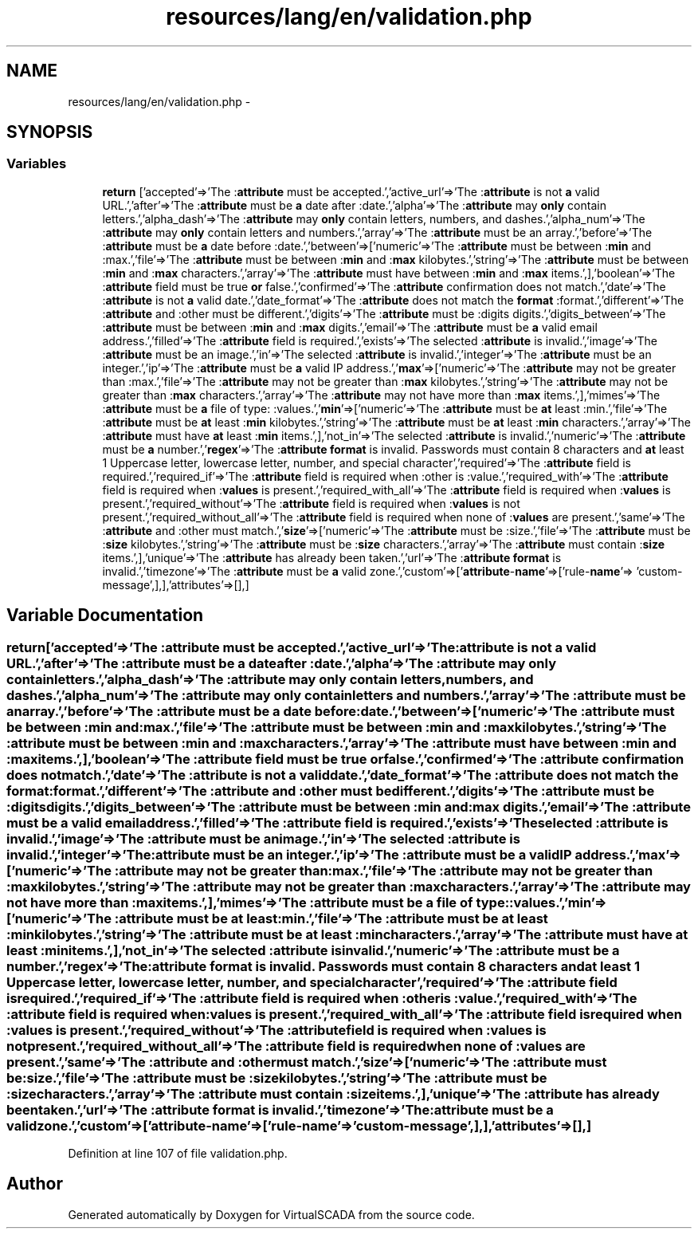 .TH "resources/lang/en/validation.php" 3 "Tue Apr 14 2015" "Version 1.0" "VirtualSCADA" \" -*- nroff -*-
.ad l
.nh
.SH NAME
resources/lang/en/validation.php \- 
.SH SYNOPSIS
.br
.PP
.SS "Variables"

.in +1c
.ti -1c
.RI "\fBreturn\fP ['accepted'=>'The :\fBattribute\fP must be accepted\&.','active_url'=>'The :\fBattribute\fP is not \fBa\fP valid URL\&.','after'=>'The :\fBattribute\fP must be \fBa\fP date after :date\&.','alpha'=>'The :\fBattribute\fP may \fBonly\fP contain letters\&.','alpha_dash'=>'The :\fBattribute\fP may \fBonly\fP contain letters, numbers, and dashes\&.','alpha_num'=>'The :\fBattribute\fP may \fBonly\fP contain letters and numbers\&.','array'=>'The :\fBattribute\fP must be an array\&.','before'=>'The :\fBattribute\fP must be \fBa\fP date before :date\&.','between'=>['numeric'=>'The :\fBattribute\fP must be between :\fBmin\fP and :max\&.','file'=>'The :\fBattribute\fP must be between :\fBmin\fP and :\fBmax\fP kilobytes\&.','string'=>'The :\fBattribute\fP must be between :\fBmin\fP and :\fBmax\fP characters\&.','array'=>'The :\fBattribute\fP must have between :\fBmin\fP and :\fBmax\fP items\&.',],'boolean'=>'The :\fBattribute\fP field must be true \fBor\fP false\&.','confirmed'=>'The :\fBattribute\fP confirmation does not match\&.','date'=>'The :\fBattribute\fP is not \fBa\fP valid date\&.','date_format'=>'The :\fBattribute\fP does not match the \fBformat\fP :format\&.','different'=>'The :\fBattribute\fP and :other must be different\&.','digits'=>'The :\fBattribute\fP must be :digits digits\&.','digits_between'=>'The :\fBattribute\fP must be between :\fBmin\fP and :\fBmax\fP digits\&.','email'=>'The :\fBattribute\fP must be \fBa\fP valid email address\&.','filled'=>'The :\fBattribute\fP field is required\&.','exists'=>'The selected :\fBattribute\fP is invalid\&.','image'=>'The :\fBattribute\fP must be an image\&.','in'=>'The selected :\fBattribute\fP is invalid\&.','integer'=>'The :\fBattribute\fP must be an integer\&.','ip'=>'The :\fBattribute\fP must be \fBa\fP valid IP address\&.','\fBmax\fP'=>['numeric'=>'The :\fBattribute\fP may not be greater than :max\&.','file'=>'The :\fBattribute\fP may not be greater than :\fBmax\fP kilobytes\&.','string'=>'The :\fBattribute\fP may not be greater than :\fBmax\fP characters\&.','array'=>'The :\fBattribute\fP may not have more than :\fBmax\fP items\&.',],'mimes'=>'The :\fBattribute\fP must be \fBa\fP file of type: :values\&.','\fBmin\fP'=>['numeric'=>'The :\fBattribute\fP must be \fBat\fP least :min\&.','file'=>'The :\fBattribute\fP must be \fBat\fP least :\fBmin\fP kilobytes\&.','string'=>'The :\fBattribute\fP must be \fBat\fP least :\fBmin\fP characters\&.','array'=>'The :\fBattribute\fP must have \fBat\fP least :\fBmin\fP items\&.',],'not_in'=>'The selected :\fBattribute\fP is invalid\&.','numeric'=>'The :\fBattribute\fP must be \fBa\fP number\&.','\fBregex\fP'=>'The :\fBattribute\fP \fBformat\fP is invalid\&. Passwords must contain 8 characters and \fBat\fP least 1 Uppercase letter, lowercase letter, number, and special character','required'=>'The :\fBattribute\fP field is required\&.','required_if'=>'The :\fBattribute\fP field is required when :other is :value\&.','required_with'=>'The :\fBattribute\fP field is required when :\fBvalues\fP is present\&.','required_with_all'=>'The :\fBattribute\fP field is required when :\fBvalues\fP is present\&.','required_without'=>'The :\fBattribute\fP field is required when :\fBvalues\fP is not present\&.','required_without_all'=>'The :\fBattribute\fP field is required when none of :\fBvalues\fP are present\&.','same'=>'The :\fBattribute\fP and :other must match\&.','\fBsize\fP'=>['numeric'=>'The :\fBattribute\fP must be :size\&.','file'=>'The :\fBattribute\fP must be :\fBsize\fP kilobytes\&.','string'=>'The :\fBattribute\fP must be :\fBsize\fP characters\&.','array'=>'The :\fBattribute\fP must contain :\fBsize\fP items\&.',],'unique'=>'The :\fBattribute\fP has already been taken\&.','url'=>'The :\fBattribute\fP \fBformat\fP is invalid\&.','timezone'=>'The :\fBattribute\fP must be \fBa\fP valid zone\&.','custom'=>['\fBattribute\fP-\fBname\fP'=>['rule-\fBname\fP'=> 'custom-message',],],'attributes'=>[],]"
.br
.in -1c
.SH "Variable Documentation"
.PP 
.SS "return['accepted'=>'The :\fBattribute\fP must be accepted\&.','active_url'=>'The :\fBattribute\fP is not \fBa\fP valid URL\&.','after'=>'The :\fBattribute\fP must be \fBa\fP date after :date\&.','alpha'=>'The :\fBattribute\fP may \fBonly\fP contain letters\&.','alpha_dash'=>'The :\fBattribute\fP may \fBonly\fP contain letters, numbers, and dashes\&.','alpha_num'=>'The :\fBattribute\fP may \fBonly\fP contain letters and numbers\&.','array'=>'The :\fBattribute\fP must be an array\&.','before'=>'The :\fBattribute\fP must be \fBa\fP date before :date\&.','between'=>['numeric'=>'The :\fBattribute\fP must be between :\fBmin\fP and :max\&.','file'=>'The :\fBattribute\fP must be between :\fBmin\fP and :\fBmax\fP kilobytes\&.','string'=>'The :\fBattribute\fP must be between :\fBmin\fP and :\fBmax\fP characters\&.','array'=>'The :\fBattribute\fP must have between :\fBmin\fP and :\fBmax\fP items\&.',],'boolean'=>'The :\fBattribute\fP field must be true \fBor\fP false\&.','confirmed'=>'The :\fBattribute\fP confirmation does not match\&.','date'=>'The :\fBattribute\fP is not \fBa\fP valid date\&.','date_format'=>'The :\fBattribute\fP does not match the \fBformat\fP :format\&.','different'=>'The :\fBattribute\fP and :other must be different\&.','digits'=>'The :\fBattribute\fP must be :digits digits\&.','digits_between'=>'The :\fBattribute\fP must be between :\fBmin\fP and :\fBmax\fP digits\&.','email'=>'The :\fBattribute\fP must be \fBa\fP valid email address\&.','filled'=>'The :\fBattribute\fP field is required\&.','exists'=>'The selected :\fBattribute\fP is invalid\&.','image'=>'The :\fBattribute\fP must be an image\&.','in'=>'The selected :\fBattribute\fP is invalid\&.','integer'=>'The :\fBattribute\fP must be an integer\&.','ip'=>'The :\fBattribute\fP must be \fBa\fP valid IP address\&.','\fBmax\fP'=>['numeric'=>'The :\fBattribute\fP may not be greater than :max\&.','file'=>'The :\fBattribute\fP may not be greater than :\fBmax\fP kilobytes\&.','string'=>'The :\fBattribute\fP may not be greater than :\fBmax\fP characters\&.','array'=>'The :\fBattribute\fP may not have more than :\fBmax\fP items\&.',],'mimes'=>'The :\fBattribute\fP must be \fBa\fP file of type: :values\&.','\fBmin\fP'=>['numeric'=>'The :\fBattribute\fP must be \fBat\fP least :min\&.','file'=>'The :\fBattribute\fP must be \fBat\fP least :\fBmin\fP kilobytes\&.','string'=>'The :\fBattribute\fP must be \fBat\fP least :\fBmin\fP characters\&.','array'=>'The :\fBattribute\fP must have \fBat\fP least :\fBmin\fP items\&.',],'not_in'=>'The selected :\fBattribute\fP is invalid\&.','numeric'=>'The :\fBattribute\fP must be \fBa\fP number\&.','\fBregex\fP'=>'The :\fBattribute\fP \fBformat\fP is invalid\&. Passwords must contain 8 characters and \fBat\fP least 1 Uppercase letter, lowercase letter, number, and special character','required'=>'The :\fBattribute\fP field is required\&.','required_if'=>'The :\fBattribute\fP field is required when :other is :value\&.','required_with'=>'The :\fBattribute\fP field is required when :\fBvalues\fP is present\&.','required_with_all'=>'The :\fBattribute\fP field is required when :\fBvalues\fP is present\&.','required_without'=>'The :\fBattribute\fP field is required when :\fBvalues\fP is not present\&.','required_without_all'=>'The :\fBattribute\fP field is required when none of :\fBvalues\fP are present\&.','same'=>'The :\fBattribute\fP and :other must match\&.','\fBsize\fP'=>['numeric'=>'The :\fBattribute\fP must be :size\&.','file'=>'The :\fBattribute\fP must be :\fBsize\fP kilobytes\&.','string'=>'The :\fBattribute\fP must be :\fBsize\fP characters\&.','array'=>'The :\fBattribute\fP must contain :\fBsize\fP items\&.',],'unique'=>'The :\fBattribute\fP has already been taken\&.','url'=>'The :\fBattribute\fP \fBformat\fP is invalid\&.','timezone'=>'The :\fBattribute\fP must be \fBa\fP valid zone\&.','custom'=>['\fBattribute\fP-\fBname\fP'=>['rule-\fBname\fP'=> 'custom-message',],],'attributes'=>[],]"

.PP
Definition at line 107 of file validation\&.php\&.
.SH "Author"
.PP 
Generated automatically by Doxygen for VirtualSCADA from the source code\&.
